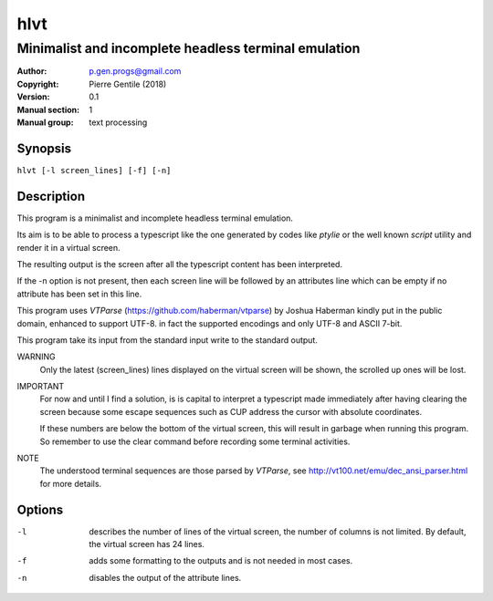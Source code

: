 ====
hlvt
====

-----------------------------------------------------
Minimalist and incomplete headless terminal emulation
-----------------------------------------------------

:Author: p.gen.progs@gmail.com
:Copyright: Pierre Gentile (2018)
:Version: 0.1
:Manual section: 1
:Manual group: text processing

Synopsis
========
``hlvt [-l screen_lines] [-f] [-n]``

Description
===========
This program is a minimalist and incomplete headless terminal emulation.

Its aim is to be able to process a typescript like the one generated by
codes like *ptylie* or the well known *script* utility and render it in
a virtual screen.

The resulting output is the screen after all the typescript content has
been interpreted.

If the -n option is not present, then each screen line will be followed
by an attributes line which can be empty if no attribute has been set
in this line.

This program uses *VTParse* (https://github.com/haberman/vtparse) by Joshua
Haberman kindly put in the public domain, enhanced to support UTF-8. in
fact the supported encodings and only UTF-8 and ASCII 7-bit.

This program take its input from the standard input write to the standard
output.

WARNING
    Only the latest (screen_lines) lines displayed on the virtual screen
    will be shown, the scrolled up ones will be lost.

IMPORTANT
    For now and until I find a solution, is is capital to interpret a
    typescript made immediately after having clearing the screen because
    some escape sequences such as CUP address the cursor with absolute
    coordinates.

    If these numbers are below the bottom of the virtual screen, this
    will result in garbage when running this program. So remember to
    use the clear command before recording some terminal activities.

NOTE
    The understood terminal sequences are those parsed by *VTParse*,
    see http://vt100.net/emu/dec_ansi_parser.html for more details.

Options
=======

-l  describes the number of lines of the virtual screen, the number of
    columns is not limited.  By default, the virtual screen has 24 lines.

-f  adds some formatting to the outputs and is not needed in most cases.

-n  disables the output of the attribute lines.
